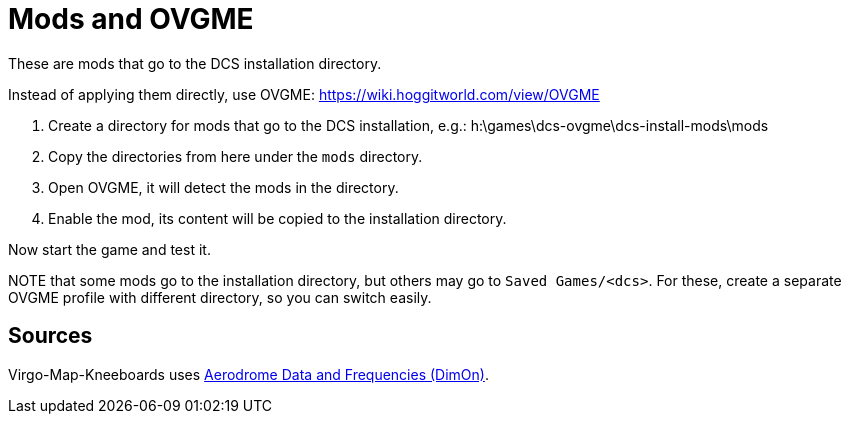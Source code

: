 = Mods and OVGME

These are mods that go to the DCS installation directory.

Instead of applying them directly, use OVGME: https://wiki.hoggitworld.com/view/OVGME

1. Create a directory for mods that go to the DCS installation, e.g.:
h:\games\dcs-ovgme\dcs-install-mods\mods

2. Copy the directories from here under the `mods` directory.

3. Open OVGME, it will detect the mods in the directory.

4. Enable the mod, its content will be copied to the installation directory.

Now start the game and test it.

NOTE that some mods go to the installation directory, but others may go to `Saved Games/<dcs>`.
For these, create a separate OVGME profile with different directory, so you can switch easily.

== Sources

Virgo-Map-Kneeboards uses https://www.digitalcombatsimulator.com/en/files/3312200/[Aerodrome Data and Frequencies (DimOn)].
